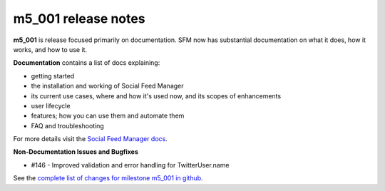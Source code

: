 
m5_001 release notes
====================
     
**m5_001** is release focused primarily on documentation.
SFM now has substantial documentation on what it does, how it works, and how
to use it.

**Documentation** contains a list of docs explaining:

* getting started
* the installation and working of Social Feed Manager
* its current use cases, where and how it's used now, and its scopes of 
  enhancements
* user lifecycle
* features; how you can use them and automate them
* FAQ and troubleshooting

For more details visit the `Social Feed Manager docs`_.

.. _Social Feed Manager docs: http://social-feed-manager.readthedocs.org/

**Non-Documentation Issues and Bugfixes**

* #146 - Improved validation and error handling for TwitterUser.name


See the `complete list of changes for milestone m5_001 in github <m5_001_>`_.

.. _m5_001: https://github.com/gwu-libraries/social-feed-manager/issues?milestone=6&page=1&state=closed
